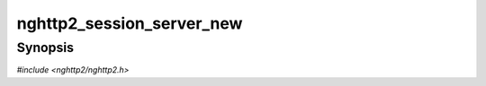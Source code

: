 
nghttp2_session_server_new
==========================

Synopsis
--------

*#include <nghttp2/nghttp2.h>*

.. function:: int nghttp2_session_server_new(nghttp2_session **session_ptr, const nghttp2_session_callbacks *callbacks, void *user_data)

    
    Initializes *\*session_ptr* for server use.  The all members of
    *callbacks* are copied to *\*session_ptr*. Therefore *\*session_ptr*
    does not store *callbacks*.  The *user_data* is an arbitrary user
    supplied data, which will be passed to the callback functions.
    
    The :type:`nghttp2_send_callback` must be specified.  If the
    application code uses `nghttp2_session_recv()`, the
    :type:`nghttp2_recv_callback` must be specified.  The other members
    of *callbacks* can be ``NULL``.
    
    If this function fails, *\*session_ptr* is left untouched.
    
    This function returns 0 if it succeeds, or one of the following
    negative error codes:
    
    :macro:`NGHTTP2_ERR_NOMEM`
        Out of memory.
